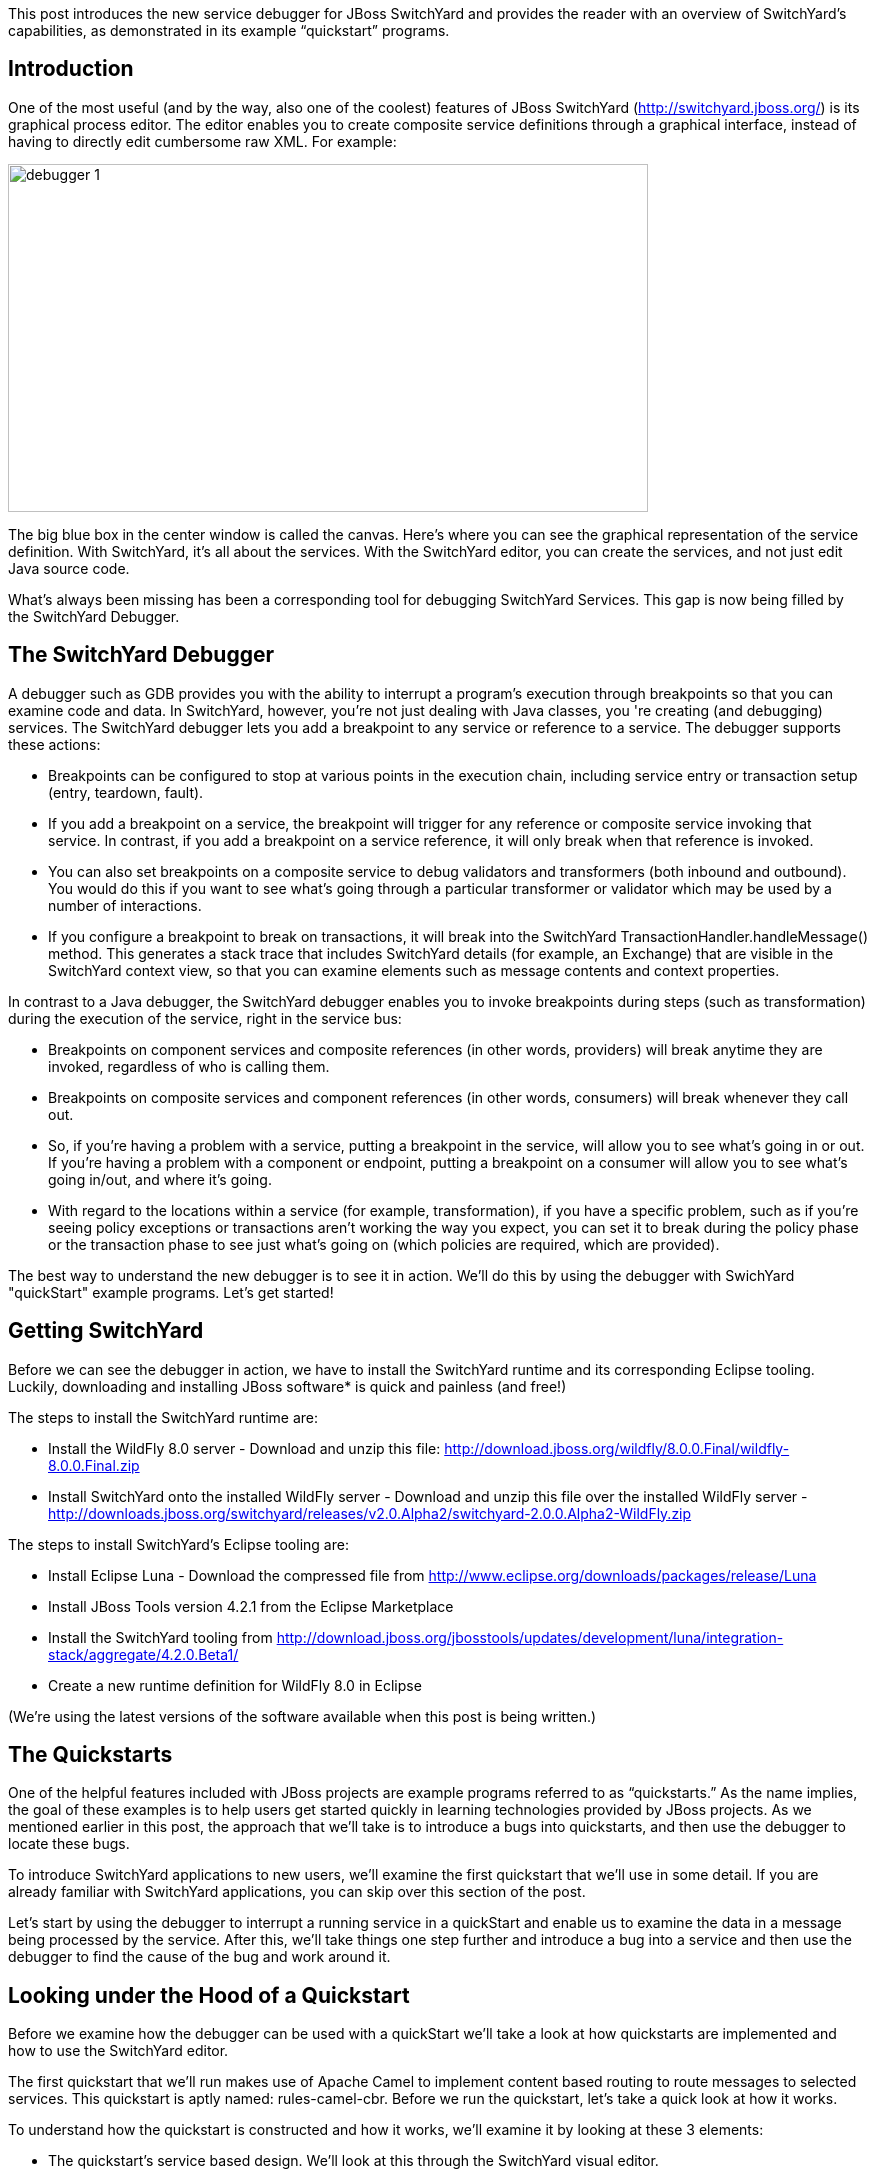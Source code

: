 This post introduces the new service debugger for JBoss SwitchYard and provides the reader with an overview of SwitchYard’s capabilities, as demonstrated in its example “quickstart” programs.

== Introduction

One of the most useful (and by the way, also one of the coolest) features of JBoss SwitchYard (http://switchyard.jboss.org/) is its graphical process editor. The editor enables you to create composite service definitions through a graphical interface, instead of having to directly edit cumbersome raw XML. For example:

image::images/debugger_1.png[height="348" width="640"]

The big blue box in the center window is called the canvas. Here's where you can see the graphical representation of the service definition. With SwitchYard, it’s all about the services. With the SwitchYard editor, you can create the services, and not just edit Java source code.

What’s always been missing has been a corresponding tool for debugging SwitchYard Services. This gap is now being filled by the SwitchYard Debugger.

== The SwitchYard Debugger

A debugger such as GDB provides you with the ability to interrupt a program’s execution through breakpoints so that you can examine code and data. In SwitchYard, however, you’re not just dealing with Java classes, you 're creating (and debugging) services. The SwitchYard debugger lets you add a breakpoint to any service or reference to a service. The debugger supports these actions:

* Breakpoints can be configured to stop at various points in the execution chain, including service entry or transaction setup (entry, teardown, fault).
* If you add a breakpoint on a service, the breakpoint will trigger for any reference or composite service invoking that service. In contrast, if you add a breakpoint on a service reference, it will only break when that reference is invoked.
* You can also set breakpoints on a composite service to debug validators and transformers (both inbound and outbound). You would do this if you want to see what's going through a particular transformer or validator which may be used by a number of interactions.
* If you configure a breakpoint to break on transactions, it will break into the SwitchYard TransactionHandler.handleMessage() method. This generates a stack trace that includes SwitchYard details (for example, an Exchange) that are visible in the SwitchYard context view, so that you can examine elements such as message contents and context properties.

In contrast to a Java debugger, the SwitchYard debugger enables you to invoke breakpoints during steps (such as transformation) during the execution of the service, right in the service bus:

* Breakpoints on component services and composite references (in other words, providers) will break anytime they are invoked, regardless of who is calling them.
* Breakpoints on composite services and component references (in other words, consumers) will break whenever they call out.
* So, if you're having a problem with a service, putting a breakpoint in the service, will allow you to see what's going in or out. If you're having a problem with a component or endpoint, putting a breakpoint on a consumer will allow you to see what's going in/out, and where it's going.
* With regard to the locations within a service (for example, transformation), if you have a specific problem, such as if you're seeing policy exceptions or transactions aren't working the way you expect, you can set it to break during the policy phase or the transaction phase to see just what's going on (which policies are required, which are provided).

The best way to understand the new debugger is to see it in action. We'll do this by using the debugger with SwichYard "quickStart" example programs. Let's get started!

== Getting SwitchYard

Before we can see the debugger in action, we have to install the SwitchYard runtime and its corresponding Eclipse tooling. Luckily, downloading and installing JBoss software* is quick and painless (and free!)

The steps to install the SwitchYard runtime are:

* Install the WildFly 8.0 server - Download and unzip this file: http://download.jboss.org/wildfly/8.0.0.Final/wildfly-8.0.0.Final.zip
* Install SwitchYard onto the installed WildFly server - Download and unzip this file over the installed WildFly server - http://downloads.jboss.org/switchyard/releases/v2.0.Alpha2/switchyard-2.0.0.Alpha2-WildFly.zip

The steps to install SwitchYard’s Eclipse tooling are:

* Install Eclipse Luna - Download the compressed file from http://www.eclipse.org/downloads/packages/release/Luna
* Install JBoss Tools version 4.2.1 from the Eclipse Marketplace
* Install the SwitchYard tooling from http://download.jboss.org/jbosstools/updates/development/luna/integration-stack/aggregate/4.2.0.Beta1/

* Create a new runtime definition for WildFly 8.0 in Eclipse

(We’re using the latest versions of the software available when this post is being written.)

== The Quickstarts

One of the helpful features included with JBoss projects are example programs referred to as “quickstarts.” As the name implies, the goal of these examples is to help users get started quickly in learning technologies provided by JBoss projects. As we mentioned earlier in this post, the approach that we’ll take is to introduce a bugs into quickstarts, and then use the debugger to locate these bugs.

To introduce SwitchYard applications to new users, we’ll examine the first quickstart that we’ll use in some detail. If you are already familiar with SwitchYard applications, you can skip over this section of the post.

Let's start by using the debugger to interrupt a running service in a quickStart and enable us to examine the data in a message being processed by the service. After this, we'll take things one step further and introduce a bug into a service and then use the debugger to find the cause of the bug and work around it.

== Looking under the Hood of a Quickstart

Before we examine how the debugger can be used with a quickStart we'll take a look at how quickstarts are implemented and how to use the SwitchYard editor.

The first quickstart that we’ll run makes use of Apache Camel to implement content based routing to route messages to selected services. This quickstart is aptly named: rules-camel-cbr. Before we run the quickstart, let’s take a quick look at how it works.

To understand how the quickstart is constructed and how it works, we'll examine it by looking at these 3 elements:

* The quickstart's service based design. We'll look at this through the SwitchYard visual editor.
* SwitchYard's integration of camel routes with the quickstart's services.
* The support for testing that SwitchYard provides.

Let's start by looking at the design of the quickstart application and its services.

To import the quickstart into our JBDS workspace, navigate to File->Import->Maven->Existing Maven Projects:

image::images/debugger_2.png[height="361" width="400"]

Browse to the quickstarts directory under the directory into which you installed SwitchYard, select the quickstart and it is imported.

image::images/debugger_3.png[height="640" width="613"]

== The SwitchYard Service Editor

The SwitchYard graphical application editor enables you to create services and references to services, configure gateway bindings for all the protocols that SwitchYard supports, configure message transformers (to convert messages from one format to another), create skeletons of the classes, interfaces, and unit tests for your services.

The service definitions that you create in the editor are stored in a file named switchyard.xml. In the quickstart, this file is located in the src/main/resources/META-INF directory. All the quickstarts that we’ll use in this post follow this same pattern. Let's open this file in the editor and take a look around.

image::images/debugger_4.png[height="400" width="237"]

To open the file in the editor, simple double-click on the switchyard.xml file's icon. When the editor opens, here's what we see:

image::images/debugger_5.png"[height="218" width="400"]

The big blue box in the center window is called the canvas. Here's where you can see the graphical representation of the service definitions:

image::images/debugger_6.png"[height="400" width="390"]

At this point, we should take a moment to understand the graphical symbols that are used in the service definitions.

The visual elements defined in switchyard.xml conform to the OASIS Service Component Architecture Assembly Model Specification (http://docs.oasis-open.org/opencsa/sca-assembly/sca-assembly-spec-v1.1.html). The Service Component Architecture (SCA) model provides standards for building SOA applications.

A green chevron represents a service definition. The corresponding purple chevron represents a reference to a service. The blue rectangles are service components. These are containers that can hold implementations or one or more services through references.

Why was this standard selected as the lingua franca of SwitchYard configuration? What advantages does using this standard give us? There are multiple levels of advantages: 

* The SwitchYard team is using a modular approach that makes it easier to define and maintain a service's configuration. A switchyard.xml can contain binding info in the same file as the service implementation, but SCA also supports recursive composition, so that one service with just implementation details, can be included inside another. We’ll take a look at the SCA files and pictures that Switchyard tooling makes easy to create and maintain.
* SwitchYard also wanted to make service interface (or the service "contract")  information more explicit, and therefore easier to find.
* Finally, the SwitchYard team had a choice.  They could create a new configuration syntax, or they could try to use something that already existed, was an accepted open standard, and was supported by a vibrant community. (They chose the latter.) Also, SCA is a well-known model for service-oriented applications. But, it's important to not get too hung-up over the underlying configuration model. The capabilities that the model makes possible, such as modularity, are more important. And, another reason to not worry too much about the configuration model is that SwitchYard provides you with tools such as Forge scripting (and someday soon a SCA editor) to make it easier to create and maintain services' configurations.

The set of fundamental service definition symbols is defined in the OASIS Service Component Architecture Assembly Model Specification here: http://docs.oasis-open.org/opencsa/sca-assembly/sca-assembly-1.1-spec-CD-01.html#_Toc193601722

The other symbols relate to the SwitchYard-specific service implementations and bindings. For example, the RoutingService is implemented as a Camel XML service, the DestinationService is implemented as a JBoss Drools service, and the Red, Blue, and Green services are implemented as Java Bean services.

The full range of options supported by SwitchYard is displayed in the Palette view:

image::images/debugger_7.png"[height="400" width="135"]

(Yes, it's a long list. You have to scroll to see all the options.)

One thing to keep is that while this service definitions are persisted in an .xml file, and while you are able to view the contents of that file, you should not attempt to edit the raw XML in that file. The editor has built in protections to ensure that you do not create an invalid configuration. These protections are not in effect if you edit the raw XML directly. Accordingly, while we'll examine both the information available to you in the graphical editor and the switchyard.xml file, we'll focus on using the editor.

Let's start by examining the application service design as presented by the editor, in the context of the application logic flow, then we'll look a bit deeper into how you can create and manage the application design through the editor.

What happens in the quickstart is a three step process:

* First, the incoming message is routed, by the RoutingService to the DestinationService
* Second, the DestinationService uses JBossDrools to determine the correct destination for that message, based on the content in the message
* Third, the RoutingServer then routes the message to the correct final destination (the Red, Green, or Blue service

How is this all accomplished? Let's look at the RoutingService definition. Select the RoutingService in the diagram, open the Properties view and you'll see this:

image::images/debugger_8.png"[height="48" width="400"]

Remember that this service is a Camel XML service. The implementation of that route is defined in the route.xml file. The route definitions take the form of a Spring DSL. (See http://camel.apache.org/spring-xml-extensions.html for more details.)

The contents of this file are pretty self-explanatory as the destination color determines the ultimate destination. For example:
....
<from uri="switchyard://RoutingService"/>
<to uri="switchyard://DestinationService"/>
  <choice>
    <when>
        <simple>${body.destination} == 'Red'</simple>
    <to uri="switchyard://RedService"/>
....

== SwitchYard and Routing With Camel (with help from JBoss Drools)

What happens when the quickstart processes a message is:

First, the incoming message is routed, by the RoutingService to the DestinationService.

As seen in route.xml:
....
    <from uri="switchyard://RoutingService"/>
    <to uri="switchyard://DestinationService”/>
....

Let's look at the DestinationService definition. Select the DestinationService in the diagram, open the Properties view and you'll see this:

image::images/debugger_9.png"[height="118" width="400"]

Then, the DestinationService service uses an MVEL statement to find the Widget class's ID, and rules defined in JBoss Drools (remember that this service is implemented as a JBoss Drools service) to set the Destination value:

As seen in DestinationServiceRules.drl:
....
rule "Red Destination"
    when
        $widget : Widget(id matches "FF0000-.*")
    then
        $widget.getBox().setDestination("Red");
end
....

Then, the route logic continues in a structure to route the message to the correct destination:

OK. We have the Destination value set in each widget. But, how does the widget get routed to the correct destination?

Camel provides a Java DSL (Domain Specific Language) to implement routes. In the DSL, a camel route contains a source ("from") and a destination ("to). These reference the RoutingService and DestinationService interfaces that we just saw in the SwitchYard editor. 

In the case of the quickstart, the route definitions take the form of a Spring DSL. The route is self-explanatory, even if you do not have experience with Camel. The destination service is selected based on the content; Red, Green, or Blue.

== Test Support in SwitchYard

There's just one more thing we have to look at before we run the quickstart - how to start the chain reaction of tasks that the quickstart will perform.

Testing server-side applications such as those built with SwitchYard can be difficult. Since this is server-side software, you have to install and run a server, the application has to be deployed to that server, and then you have to construct a client to access the application on the server. You can end up in a situation where you have to build either a throwaway test client, or a reusable test framework.  Either way, you have to invest time and effort into building something other than your application. 

Luckily, JBoss SwitchYard provides a built in framework that makes testing your applications fast and easy. This QuickStart makes use of the SwitchYardRunner class. SwitchYardRunner is a JUnit Runner class, but more than that, it starts up an embedded SwitchYard runtime. When this embedded runtime starts, your application is packaged up as a SwitchYard application that is deployed to the test instance.

To make use of SwitchYard's test support, all you have to do is to annotate the test with the SwitchYardRunner JUnit test Runner class. This class will startup an embedded SwitchYard runtime, one for each test method, and then package up the test into a SwitchYard application and deploy that application to the runtime.

In addition to the SwitchYardRunner class, SwitchYard also makes testing easy by providing the  TestMixIn feature. TestMixIns enable to turn on additional test support, based on the specific needs of your application.  This quickstart makes use of the CDIMixIn to register its bean services. Some of the other TestMixIns support testing http services, JBoss Smooks transformations, and JMS services.

== Building, Deploying, and Running the Quickstart

OK, enough talk. Let's run the quickstart. 

First, deploy the quickstart to a SwitchYard server. In JBDS, this is a simple task. It can be done with the server either started or stopped, but let’s start the server first so that you more easily spot the server logging messages when the quickstart is deployed.

To start the server, select it in the “servers” view, and press the start button. 

image::images/debugger_10.png"[height="57" width="400"]

The server console window will open, and you should see something like this:
....
21:21:59,145 INFO  [org.jboss.as] (Controller Boot Thread) JBAS015961: Http management interface listening on http://127.0.0.1:9990/management
21:21:59,146 INFO  [org.jboss.as] (Controller Boot Thread) JBAS015951: Admin console listening on http://127.0.0.1:9990
21:21:59,146 INFO  [org.jboss.as] (Controller Boot Thread) JBAS015874: WildFly 8.0.0.Final "WildFly" started in 4060ms
....

Then, to deploy the quickstart, select the server in the “servers” view again, right-click, select “Add/Remove Applications” and select the quickstart. 

image::images/debugger_11.png[height="385" width="400"]

Switch back to the console view and you should see something like this:

INFO  [org.jboss.as.server] (DeploymentScanner-threads - 1) JBAS018559: Deployed "switchyard-quickstart-rules-camel-cbr.jar" (runtime-name : "switchyard-quickstart-rules-camel-cbr.jar")

To run the client test program, select the rules-camel-cbr/src/test/java/org/switchyard/quickstarts/rules/camel/cbr/RulesCamelCBRTest.java Java source file, and run it as a JUnit test. 

Switch back to the server console, and you’ll see the quick start’s output!
....
INFO  [org.switchyard.quickstarts.rules.camel.cbr.RedServiceBean] Red service processing boxed widget with id: FF0000-ABC-123
INFO  [org.switchyard.quickstarts.rules.camel.cbr.GreenServiceBean] Green service processing boxed widget with id: 00FF00-DEF-456
INFO  [org.switchyard.quickstarts.rules.camel.cbr.BlueServiceBean] Blue service processing boxed widget with id: 0000FF-GHI-789
....

And the green bar appears!

image::images/debugger_12.png"[height="78" width="640"]

Now, we'll use the debugger to interrupt a running service in a QuickStart and enable us to examine the data in a message being processed by the service. After this, we'll take things one step further and introduce a bug into a service and then use the debugger to find that bug.  

== Setting a Breakpoint in the Debugger

Let’s start by setting a breakpoint on the Blue service. We’ll use this breakpoint to enable us to view the contents of the message received by the service. For the purposes of our first example, we’ll use the Blue service.

To set a breakpoint in the SwitchYard editor, first position the cursor over the service’s green chevron icon. A small palette of icons is displayed:

image::images/debugger_13.png[height="124" width="258"]

To set a breakpoint on the service, select the eyeglasses icon. The presence of this icon on a service definition as seen in the SwitchYard editor indicates that a breakpoint is set:

image::images/debugger_14.png[height="79" width="149"]

Notes that as we are adding a breakpoint on the service, the breakpoint will trigger for any reference or composite service invoking that service. In contrast, if you add a breakpoint on a service reference, it will only break when that reference is invoked.

To view and modify the breakpoint’s properties, open the Debug perspective and look in the breakpoints view:

image::images/debugger_15.png[height="63" width="400"]

And then right-click on the breakpoint, to view and edit the breakpoint’s properties:

image::images/debugger_16.png[height="259" width="400"]

For our example, we’ll use the default properties. We’re mainly concerned with the breakpoint being triggered at service entry.

Now that our breakpoint has been defined, let’s run the RulesCamelCBRTest program again.

To run the test with the debugger, right-click on RulesCamelCBRTest, select Debug As->JUnit Test:

image::images/debugger_17.png[height="76" width="572"]

When the breakpoint is reached, the program is suspended. If we look in the Variables view in the Debug perspective, we can see the incoming message and the values that controlled the content-based routing of a message to the Blue service:

image::images/debugger_18.png[height="292" width="640"]

Now that we’ve seen the quickstart run correctly, it’s time to introduce a bug, and then use the debugger to find it. For this illustration, we’ll use a different quickstart.

== Giving a Quickstart a Bug

Remember the scene in the movie “Independence Day,” when Will Smith uploads a software virus into the evil aliens’ spaceship? Let’s do something similar and add a bug into a quickstart, and then use the debugger to find the bug and even fix it.  

Some of the types of bugs that you have to deal with in a services and message based system involve when there are problems in the content in the messages, and how the services are (or are not) able to handle those problems.  What sorts of bad things can happen to good messages? Missing a field, wrong namespace, malformed XML, errors in the headers, etc. The debugger makes it possible to tweak a message to debug a problem, without having to redeploy the service.

The quickstart that we’ll look at is “validate-xml.” This quickstart demonstrates the SwitchYard XML validator. The quickstart deploys a service that accepts a message and returns an object that is transformed with XLST. The incoming message is checked for XML validity, so that malformed messages are caught. Before we can run the quickstart, it must be deployed in the same manner as the rules-camel-cbr quickstart that we looked at earlier in this article.

The quickstart’s application diagram is very simple as only one service (“OrderService”) is implemented. This service only accepts a message and returns an object that is processed by the XLST transformer, but it’s adequate for our purposes. The diagram looks like this:

image::images/debugger_19.png[height="249" width="400"]

The test application that we want to run is: validate-xml/src/test/java/org/switchyard/quickstarts/validate/xml/WebServiceTest.java

This application executes separate two Junit tests. First, it verifies that a properly formatted SOAP message can be transformed and validated, and then it verifies that an intentionally malformed SOAP message (that is, a message that contains invalid XML) is caught.

Before we look at causing and catching a bug, let’s examine the message tansformation that is performed by this quickstart. The transformation is performed with the order.xslt file in the quickstart. It’s a simple transformation in that it transforms incoming messages that look like this:

....
<soapenv:Envelope xmlns:soapenv="http://schemas.xmlsoap.org/soap/envelope/">
  <soapenv:Header/>
  <soapenv:Body>
  <orders:order xmlns:orders="urn:switchyard-quickstart:validate-xml:0.1.0">
     <orderId>PO-19838-XYZ</orderId>
     <itemId>BUTTER</itemId>
     <quantity>200</quantity>
  </orders:order>
  </soapenv:Body>
</soapenv:Envelope>
....

Into objects that look like this:

....
<SOAP-ENV:Envelope xmlns:SOAP-ENV="http://schemas.xmlsoap.org/soap/envelope/">
  <SOAP-ENV:Header/>
  <SOAP-ENV:Body>
  <orders:orderAck xmlns:orders="urn:switchyard-quickstart:validate-xml:0.1.0">
     <orderId>PO-19838-XYZ</orderId>
     <accepted>true</accepted>
     <status>Order Accepted</status>
  </orders:orderAck>
  </SOAP-ENV:Body>
</SOAP-ENV:Envelope>
....

The change simply indicates whether the incoming order was accepted.

If we set our breakpoint on the “OrderService” service:

image::images/debugger_20.png[height="84" width="148"]

And then run/debug the WebServiceTest, we can view the message, before and after its transformation, in the debugger. Here’s the message before transformation:

image::images/debugger_21.png[height="588" width="640"]

And here’s the message after its transformation:

image::images/debugger_22.png[height="404" width="640"]

The second test in the WebServiceTest intentionally sends a message that includes an invalid XML element.

The invalid SOAP message looks like this:

....
<soapenv:Envelope xmlns:soapenv="http://schemas.xmlsoap.org/soap/envelope/">
  <soapenv:Header/>
  <soapenv:Body>
  <orders:order xmlns:orders="urn:switchyard-quickstart:validate-xml:0.1.0">
     <orderId>PO-19838-XYZ</orderId>
     <itemId>BUTTER</itemId>
     <quantity>200</quantity>
     <invalid-element>This element is not allowed by XML Schema.</invalid-element>
  </orders:order>
  </soapenv:Body>
</soapenv:Envelope>
....

Yes, it’s easy to spot the invalid XML.   ;-)

Let’s expand on this test application a bit and alter it to not gracefully trap the error resulting from the invalid XML. To do this, we’ll edit the invokeOrderWebServiceValidationFail() method and change this:
....
Assert.assertTrue("Unexpected response: " + response, response.contains("1 validation error(s)") && response.contains("invalid-element"));
....

To this:
....
Assert.assertFalse("Unexpected response: " + response, response.contains("1 validation error(s)") && response.contains("invalid-element"));
....

So that when we run the test, we see this JUnit error:
....
java.lang.AssertionError: Unexpected response: <soap:Envelope xmlns:soap="http://schemas.xmlsoap.org/soap/envelope/"><soap:Body><soap:Fault><faultcode>soap:Server</faultcode><faultstring>SWITCHYARD014000: Validator 'org.switchyard.validate.xml.internal.XmlValidator' failed: 1 validation error(s):
org.xml.sax.SAXParseException: cvc-complex-type.2.4.d: Invalid content was found starting with element 'invalid-element'. No child element is expected at this point.
</faultstring></soap:Fault></soap:Body></soap:Envelope>
....

Before we can debug the OrderService, we must set our breakpoint:

image::images/debugger_23.png[height="84" width="148"]

Then we edit the breakpoint's properties. For our example, we want the trigger to be set for the validation of incoming messages:

image::images/debugger_24.png[height="441" width="640"]

When we run/debug the WebServiceTest program, the breakpoint is reached and we can examine the message contents:

image::images/debugger_25.png[height="447" width="640"]

And, there's the invalid XML element. What makes the debugger especially useful is that we can now edit the message and remove the invalid XML:

image::images/debugger_26.png[height="448" width="640"]

And then allow the program to resume its operation. In this way, we can determine if the program has any other bugs before we correct the cause of the invalid XML, redeploy, etc.

== In Conclusion

We’ve taken an introductory look at the new SwitchYard debugger in this article. The debugger enables you to debug not just a class or method, but a Switchyard service. The debugger is configured through the SwitchYard graphical service/application editor and enables you to both monitor and control the operation of a service to make it easier for you to find those pesky bugs and is a great addition to the SwitchYard developer toolkit.

== Acknowledgements

The author would like to thank Rob Cernich for his input and reviews of the article as it was being written, Keith Babo for his background on the SwitchYard editor, and Jiri Sedlacek for his painstaking review of my sometimes suspect grammar. (Many thanks!)

== References

* JBoss SwitchYard - http://switchyard.jboss.org
* Discussion on JBoss SwitchYard Debugger - https://community.jboss.org/message/849326#849326
* OASIS Service Component Architecture Assembly Model Specification - http://docs.oasis-open.org/opencsa/sca-assembly/sca-assembly-spec-v1.1.html
* JBoss Tools Integration Stack (SwitchYard Tooling for Eclipse) - http://download.jboss.org/jbosstools/updates/development/luna/integration-stack/




